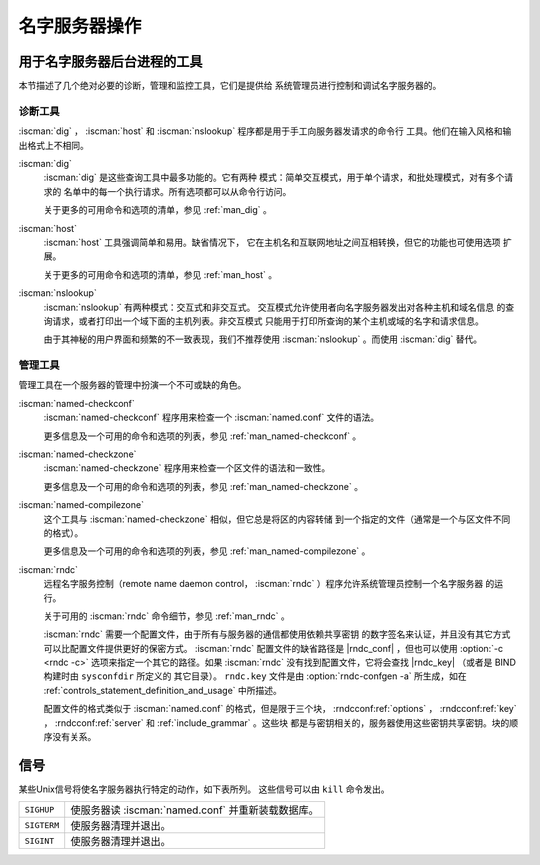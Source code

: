 .. Copyright (C) Internet Systems Consortium, Inc. ("ISC")
..
.. SPDX-License-Identifier: MPL-2.0
..
.. This Source Code Form is subject to the terms of the Mozilla Public
.. License, v. 2.0.  If a copy of the MPL was not distributed with this
.. file, you can obtain one at https://mozilla.org/MPL/2.0/.
..
.. See the COPYRIGHT file distributed with this work for additional
.. information regarding copyright ownership.

.. _ns_operations:

名字服务器操作
----------------------

.. _tools:

用于名字服务器后台进程的工具
~~~~~~~~~~~~~~~~~~~~~~~~~~~~~~~~~~~~~~~~~

本节描述了几个绝对必要的诊断，管理和监控工具，它们是提供给
系统管理员进行控制和调试名字服务器的。

.. _diagnostic_tools:

诊断工具
^^^^^^^^

:iscman:`dig` ， :iscman:`host` 和
:iscman:`nslookup` 程序都是用于手工向服务器发请求的命令行
工具。他们在输入风格和输出格式上不相同。

:iscman:`dig`
   :iscman:`dig` 是这些查询工具中最多功能的。它有两种
   模式：简单交互模式，用于单个请求，和批处理模式，对有多个请求的
   名单中的每一个执行请求。所有选项都可以从命令行访问。

   关于更多的可用命令和选项的清单，参见 :ref:`man_dig` 。

:iscman:`host`
   :iscman:`host` 工具强调简单和易用。缺省情况下，
   它在主机名和互联网地址之间互相转换，但它的功能也可使用选项
   扩展。

   关于更多的可用命令和选项的清单，参见 :ref:`man_host` 。

:iscman:`nslookup`
   :iscman:`nslookup` 有两种模式：交互式和非交互式。
   交互模式允许使用者向名字服务器发出对各种主机和域名信息
   的查询请求，或者打印出一个域下面的主机列表。非交互模式
   只能用于打印所查询的某个主机或域的名字和请求信息。

   由于其神秘的用户界面和频繁的不一致表现，我们不推荐使用
   :iscman:`nslookup` 。而使用 :iscman:`dig` 替代。

.. _admin_tools:

管理工具
^^^^^^^^

管理工具在一个服务器的管理中扮演一个不可或缺的角色。

:iscman:`named-checkconf`
   :iscman:`named-checkconf` 程序用来检查一个 :iscman:`named.conf` 文件的语法。

   更多信息及一个可用的命令和选项的列表，参见 :ref:`man_named-checkconf` 。

:iscman:`named-checkzone`
   :iscman:`named-checkzone` 程序用来检查一个区文件的语法和一致性。

   更多信息及一个可用的命令和选项的列表，参见 :ref:`man_named-checkzone` 。

:iscman:`named-compilezone`
   这个工具与 :iscman:`named-checkzone` 相似，但它总是将区的内容转储
   到一个指定的文件（通常是一个与区文件不同的格式）。

   更多信息及一个可用的命令和选项的列表，参见 :ref:`man_named-compilezone` 。

.. _ops_rndc:

:iscman:`rndc`
   远程名字服务控制（remote name daemon control，
   :iscman:`rndc` ）程序允许系统管理员控制一个名字服务器
   的运行。

   关于可用的 :iscman:`rndc` 命令细节，参见 :ref:`man_rndc` 。

   :iscman:`rndc` 需要一个配置文件，由于所有与服务器的通信都使用依赖共享密钥
   的数字签名来认证，并且没有其它方式可以比配置文件提供更好的保密方式。
   :iscman:`rndc` 配置文件的缺省路径是 |rndc_conf| ，但也可以使用 :option:`-c <rndc -c>`
   选项来指定一个其它的路径。如果 :iscman:`rndc` 没有找到配置文件，它将会查找
   |rndc_key| （或者是 BIND 构建时由 ``sysconfdir`` 所定义的
   其它目录）。
   ``rndc.key`` 文件是由 :option:`rndc-confgen -a` 所生成，如在
   :ref:`controls_statement_definition_and_usage` 中所描述。

   配置文件的格式类似于 :iscman:`named.conf` 的格式，但是限于三个块，
   :rndcconf:ref:`options` ， :rndcconf:ref:`key` ，
   :rndcconf:ref:`server` 和 :ref:`include_grammar` 。这些块
   都是与密钥相关的，服务器使用这些密钥共享密钥。块的顺序没有关系。

.. rndcconf:statement:: options

   .. rndcconf:statement:: default-server

      :any:`default-server` 需要一个主机名或IP地址参数，它表示一个要连
      接的服务器，如果未在命令行中提供 :option:`-s <rndc -s>` 选项。

   .. rndcconf:statement:: default-key

      :any:`default-key` 以一个密钥的名字作为其参数，密钥是在
      :rndcconf:ref:`key` 块中定义的。

   .. rndcconf:statement:: default-port

      :any:`default-port` 指定 :iscman:`rndc` 应连接到的端口，如果在命
      令行或 :rndcconf:ref:`server` 块中没有给出端口时。

   .. rndcconf:statement:: default-source-address
   .. rndcconf:statement:: default-source-address-v6

      :any:`default-source-address` 和 :any:`default-source-address-v6`
      指定用于与服务器通信的IPv4和IPv6源地址，如果在命令行或
      :rndcconf:ref:`server` 块中没有给出地址时。

.. rndcconf:statement:: key

   :rndcconf:ref:`key` 块定义 :iscman:`rndc` 同 :iscman:`named` 进行认
   证时要用到的密钥。其语法与 :iscman:`named.conf` 中的
   :namedconf:ref:`key` 语句相同。 :rndcconf:ref:`key` 关键字后跟一个
   密钥名，它必须是一个有效的域名，尽管它并不需要处于实际的域名层次结
   构中；因而，一个像 ``rndc_key`` 这样的字符串也是一个有效的名字。
   :rndcconf:ref:`key` 块有两个子句： :rndcconf:ref:`algorithm` 和
   :rndcconf:ref:`secret` 。
   
   .. rndcconf:statement:: algorithm

      配置分析器将接受任何字符串作为 :rndcconf:ref:`algorithm` 的参
      数，当前只有字符串 ``hmac-md5`` ， ``hmac-sha1`` ，
      ``hmac-sha224`` ， ``hmac-sha256`` ， ``hmac-sha384`` 和
      ``hmac-sha512`` 有意义。
      
   .. rndcconf:statement:: secret

      这个密钥是一个在 :rfc:`3548` 中所指定的Base64编码的字符串。

.. rndcconf:statement:: server

   :rndcconf:ref:`server` 块为一个给定的服务器指定连接参数。服务器可以
   指定为主机名或者地址。

   .. rndcconf:statement:: addresses

      指定与这个服务器通信时使用的一个或者多个地址。

   :rndcconf:ref:`key`
      将一个由 :rndcconf:ref:`key` 语句定义的密钥与一台服务器关联起来。

   .. rndcconf:statement:: port

      指定 :iscman:`rndc` 用来连接到这个服务器所用的端口。

   .. rndcconf:statement:: source-address
   .. rndcconf:statement:: source-address-v6

      为这台指定的服务器覆盖 :rndcconf:ref:`default-source-address` 和
      :rndcconf:ref:`default-source-address-v6` 。

   以下是一个最小配置文件的样例：

   ::

      key rndc_key {
           algorithm "hmac-sha256";
           secret
             "c3Ryb25nIGVub3VnaCBmb3IgYSBtYW4gYnV0IG1hZGUgZm9yIGEgd29tYW4K";
      };
      options {
           default-server 127.0.0.1;
           default-key    rndc_key;
      };

   这个文件，如果是作为 |rndc_conf| 安装，允许以下命令：

   :option:`rndc reload`

   经过 953 端口连接到 127.0.0.1 并使名字服务器重新装载，如果一个
   运行在本机的名字服务器使用了以下的控制语句：

   ::

      controls {
          inet 127.0.0.1
              allow { localhost; } keys { rndc_key; };
      };

   并且它有一个对应于 ``rndc_key`` 的 key 块的话。

   运行 :iscman:`rndc-confgen` 程序将会方便地创建一个 :iscman:`rndc.conf`
   文件，并且会显示所需要添加到 :iscman:`named.conf` 中的相关的
   :any:`controls` 语句。另外一个选择是，可以运行 :option:`rndc-confgen -a`
   来建立一个 ``rndc.key`` 文件，就一点也不用修改 :iscman:`named.conf` 了。

信号
~~~~~~~

某些Unix信号将使名字服务器执行特定的动作，如下表所列。
这些信号可以由 ``kill`` 命令发出。

+--------------+-------------------------------------------------------+
| ``SIGHUP``   | 使服务器读 :iscman:`named.conf` 并重新装载数据库。    |
+--------------+-------------------------------------------------------+
| ``SIGTERM``  | 使服务器清理并退出。                                  |
+--------------+-------------------------------------------------------+
| ``SIGINT``   | 使服务器清理并退出。                                  |
+--------------+-------------------------------------------------------+

